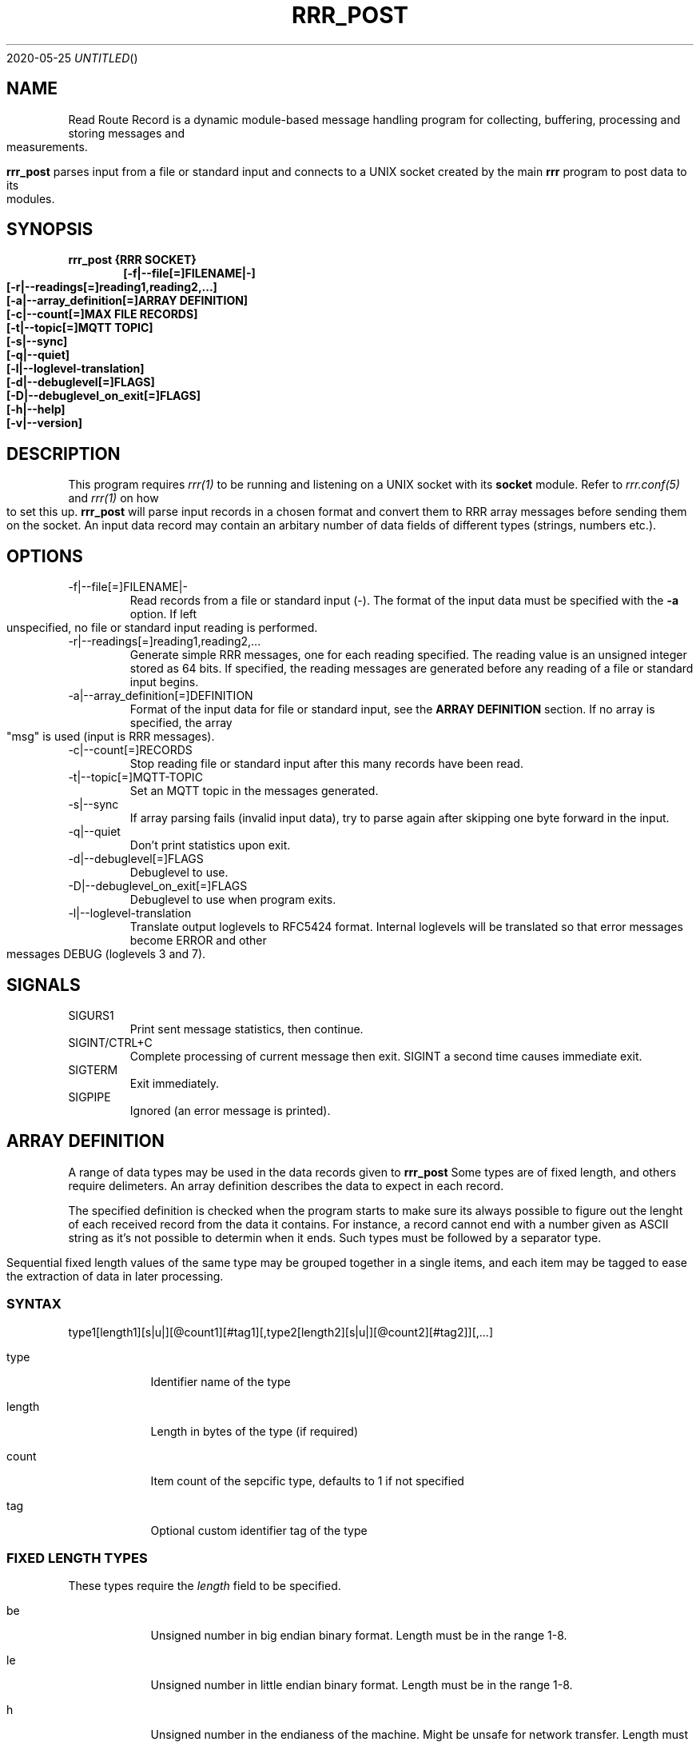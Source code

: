 .Dd 2020-05-25
.TH RRR_POST 1
.SH NAME
Read Route Record is a dynamic module-based message handling program
for collecting, buffering, processing and storing messages and measurements.
.PP
.B rrr_post
parses input from a file or standard input and connects to a UNIX socket created by the main
.B rrr
program to post data to its modules.
.SH SYNOPSIS
.B rrr_post {RRR SOCKET}
.Dl [-f|--file[=]FILENAME|-]
.Dl [-r|--readings[=]reading1,reading2,...]
.Dl [-a|--array_definition[=]ARRAY DEFINITION]
.Dl [-c|--count[=]MAX FILE RECORDS]
.Dl [-t|--topic[=]MQTT TOPIC]
.Dl [-s|--sync]
.Dl [-q|--quiet]
.Dl [-l|--loglevel-translation]
.Dl [-d|--debuglevel[=]FLAGS]
.Dl [-D|--debuglevel_on_exit[=]FLAGS]
.Dl [-h|--help]
.Dl [-v|--version]

.SH DESCRIPTION
This program requires
.Xr rrr(1)
to be running and listening on a UNIX socket with its
.B socket
module. Refer to
.Xr rrr.conf(5)
and
.Xr rrr(1)
on how to set this up.
.B rrr_post
will parse input records in a chosen format and convert them to RRR array messages before sending them on the socket. An input data
record may contain an arbitary number of data fields of different types (strings, numbers etc.).
.PP
.SH OPTIONS
.IP -f|--file[=]FILENAME|-
Read records from a file or standard input (-). The format of the input data must be specified with the
.B -a
option. If left unspecified, no file or standard input reading is performed.
.IP -r|--readings[=]reading1,reading2,...
Generate simple RRR messages, one for each reading specified. The reading value is an unsigned integer stored as 64 bits. If specified, the
reading messages are generated before any reading of a file or standard input begins.
.IP -a|--array_definition[=]DEFINITION
Format of the input data for file or standard input, see the
.B ARRAY DEFINITION
section. If no array is specified, the array "msg" is used (input is RRR messages).
.IP -c|--count[=]RECORDS
Stop reading file or standard input after this many records have been read.
.IP -t|--topic[=]MQTT-TOPIC
Set an MQTT topic in the messages generated.
.IP -s|--sync
If array parsing fails (invalid input data), try to parse again after skipping one byte forward in the input.
.IP -q|--quiet
Don't print statistics upon exit.
.IP -d|--debuglevel[=]FLAGS
Debuglevel to use.
.IP -D|--debuglevel_on_exit[=]FLAGS
Debuglevel to use when program exits.
.IP -l|--loglevel-translation
Translate output loglevels to RFC5424 format. Internal loglevels will be translated so that error messages become ERROR
and other messages DEBUG (loglevels 3 and 7).

.PP
.SH SIGNALS
.IP SIGURS1
Print sent message statistics, then continue.
.IP SIGINT/CTRL+C
Complete processing of current message then exit. SIGINT a second time causes immediate exit.
.IP SIGTERM
Exit immediately.
.IP SIGPIPE
Ignored (an error message is printed).
.PP
.SH ARRAY DEFINITION
A range of data types may be used in the data records given to
.B rrr_post
. A record consists of one or more import items of different types.
Some types are of fixed length, and others require delimeters. An array definition describes the data to expect 
in each record.
.PP
The specified definition is checked when the program starts
to make sure its always possible to figure out the lenght of each received record from the data it contains. For instance, a
record cannot end with a number given as ASCII string as it's not possible to determin when it ends. Such types must be followed
by a separator type.
.PP
Sequential fixed length values of the same type may be grouped together in a single items, and each item may be tagged to
ease the extraction of data in later processing.
.SS SYNTAX
type1[length1][s|u|][@count1][#tag1][,type2[length2][s|u|][@count2][#tag2]][,...]
.PP
.Bl -tag -width -indent
.It type
Identifier name of the type
.It length
Length in bytes of the type (if required)
.It count
Item count of the sepcific type, defaults to 1 if not specified
.It tag
Optional custom identifier tag of the type
.El
.SS FIXED LENGTH TYPES
These types require the
.I length
field to be specified.
.PP
.Bl -tag -width -indent
.It be
Unsigned number in big endian binary format. Length must be in the range 1-8.
.It le
Unsigned number in little endian binary format. Length must be in the range 1-8.
.It h
Unsigned number in the endianess of the machine. Might be unsafe for network transfer. Length must be in the range 1-8.
.It blob
Arbitary binary data. Lengt must be in the range 1-1024.
.It sep
One or more separator characters. Matches ! " # $ % & ' ( ) * + , - . / : ; < = > ? @ [ \ ] ^ _ ` { | } ~ NULL SOH STX ETX EOH LF CR TAB.
Length must be in the range 1-64.
.El
.PP
Types
.B be, le
and
.B h
may be followed by an
.B s
after the length specifier to indicate that the input number is signed. If instead
.B u
or nothing is set here, the value is treated as unsigned. No other types may have sign flag set.
.SS WEAK DYNAMIC LENGTH TYPES
The length of these types are identified automatically and must not have length set. They cannot be at the end of a definition.
.PP
.Bl -tag -width -indent
.It ustr
An unsigned integer encoded with ASCII characters 0-9. Stored with 64-bits.
.It istr
A signed integer encoded with ASCII characters 0-9 optionally preceeded by - or +. Stored with 64-bits.
.It fixp
The RRR fixed decimal type encoded with ASCII characters 0-9 (and A-F). May include a single dot . to separate integer from fraction,
and the integer part may be preceded with a sign (- or +). Stored with 64-bits where 1 bit is the sign, 39 bits is the integer and
24 bits are the fraction. May be preceeded with 10# or 16# to indicate use of base 10 or base 16 conversion, default is base 10. 
.El
.SS STRONG DYNAMIC LENGTH TYPES
The length of these types are identified automatically and must not have length set. They may be at the end of a definition.
.PP
.Bl -tag -width -indent
.It msg
A full RRR message complete with headers and checksums.
.It str
An arbitary length string of characters beginning and ending with double quotes ". Double quotes inside the string must be escaped with \\. The
surrounding quotes are not included in the final string.
.It nsep
Match any numbers of bytes untill a separator character NULL, SOH, STX, ETX, EOH, LF, CR or TAB is found. The separator itself will not be included in the result, a
.B sep
should follow afterwards to take care of it.
.El

.SH RETURN VALUE
.B rrr_post
returns 0 on success and 1 on failure.

.SH DEBUG FLAGS
Refer to
.Xr rrr(1)
for possible debug flags.

.SH SEE ALSO
.Xr rrr(1),
.Xr rrr.conf(5)
